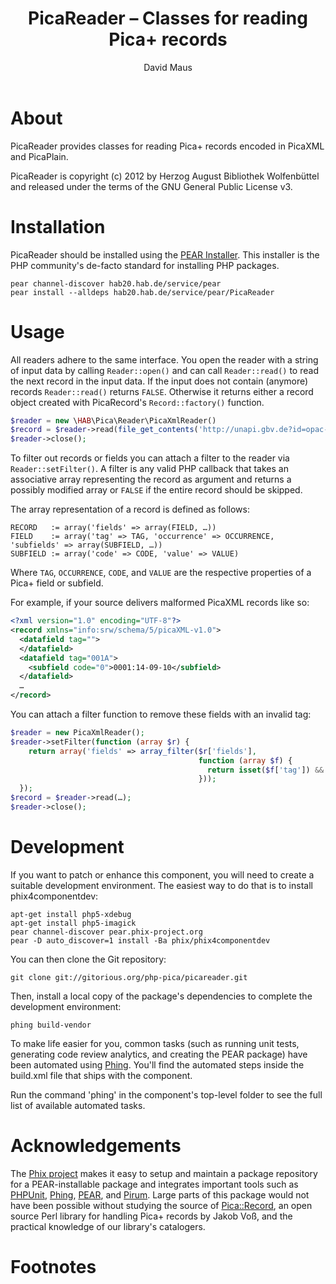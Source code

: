 #+TITLE: PicaReader -- Classes for reading Pica+ records
#+AUTHOR: David Maus
#+EMAIL: maus@hab.de

* About

PicaReader provides classes for reading Pica+ records encoded in PicaXML and PicaPlain.

PicaReader is copyright (c) 2012 by Herzog August Bibliothek Wolfenbüttel and released under the
terms of the GNU General Public License v3.

* Installation

PicaReader should be installed using the [[http://pear.php.net][PEAR Installer]]. This installer is the PHP community's
de-facto standard for installing PHP packages.

#+BEGIN_EXAMPLE
pear channel-discover hab20.hab.de/service/pear
pear install --alldeps hab20.hab.de/service/pear/PicaReader
#+END_EXAMPLE

* Usage

All readers adhere to the same interface. You open the reader with a string of input data by calling
=Reader::open()= and can call =Reader::read()= to read the next record in the input data. If the
input does not contain (anymore) records =Reader::read()= returns =FALSE=. Otherwise it returns
either a record object created with PicaRecord's =Record::factory()= function.

#+BEGIN_SRC php
  $reader = new \HAB\Pica\Reader\PicaXmlReader()
  $record = $reader->read(file_get_contents('http://unapi.gbv.de?id=opac-de-23:ppn:635012286&format=picaxml'));
  $reader->close();
#+END_SRC

To filter out records or fields you can attach a filter to the reader via =Reader::setFilter()=. A
filter is any valid PHP callback that takes an associative array representing the record as argument
and returns a possibly modified array or =FALSE= if the entire record should be skipped.

The array representation of a record is defined as follows:

#+BEGIN_EXAMPLE
RECORD   := array('fields' => array(FIELD, …))
FIELD    := array('tag' => TAG, 'occurrence' => OCCURRENCE, 'subfields' => array(SUBFIELD, …))
SUBFIELD := array('code' => CODE, 'value' => VALUE)
#+END_EXAMPLE

Where =TAG=, =OCCURRENCE=, =CODE=, and =VALUE= are the respective properties of a Pica+ field or
subfield.

For example, if your source delivers malformed PicaXML records like so:

#+BEGIN_SRC xml
  <?xml version="1.0" encoding="UTF-8"?>
  <record xmlns="info:srw/schema/5/picaXML-v1.0">
    <datafield tag="">
    </datafield>
    <datafield tag="001A">
      <subfield code="0">0001:14-09-10</subfield>
    </datafield>
    …
  </record>
#+END_SRC

You can attach a filter function to remove these fields with an invalid tag:

#+BEGIN_SRC php
  $reader = new PicaXmlReader();
  $reader->setFilter(function (array $r) { 
      return array('fields' => array_filter($r['fields'],
                                            function (array $f) {
                                              return isset($f['tag']) && \HAB\Pica\Record\Field::isValidFieldTag($f['tag']);
                                            }));
    });
  $record = $reader->read(…);
  $reader->close();
#+END_SRC

* Development

If you want to patch or enhance this component, you will need to create a suitable development
environment. The easiest way to do that is to install phix4componentdev:

#+BEGIN_EXAMPLE
apt-get install php5-xdebug
apt-get install php5-imagick
pear channel-discover pear.phix-project.org
pear -D auto_discover=1 install -Ba phix/phix4componentdev
#+END_EXAMPLE

You can then clone the Git repository:

#+BEGIN_EXAMPLE
git clone git://gitorious.org/php-pica/picareader.git
#+END_EXAMPLE

Then, install a local copy of the package's dependencies to complete the development environment:

#+BEGIN_EXAMPLE
phing build-vendor
#+END_EXAMPLE

To make life easier for you, common tasks (such as running unit tests, generating code review
analytics, and creating the PEAR package) have been automated using [[http://phing.info][Phing]]. You'll find the
automated steps inside the build.xml file that ships with the component.

Run the command 'phing' in the component's top-level folder to see the full list of available
automated tasks.

* Acknowledgements

The [[http://phix-project.org][Phix project]] makes it easy to setup and maintain a package repository for a PEAR-installable
package and integrates important tools such as [[http://phpunit.de][PHPUnit]], [[http://phing.info][Phing]], [[http://pear.php.net][PEAR]], and [[http://pirum.sensiolabs.org/][Pirum]]. Large parts of this
package would not have been possible without studying the source of [[http://search.cpan.org/dist/PICA-Record/][Pica::Record]], an open source
Perl library for handling Pica+ records by Jakob Voß, and the practical knowledge of our library's
catalogers.

* Footnotes
